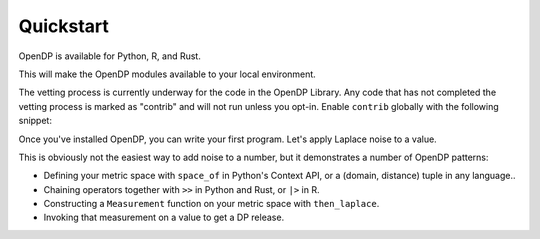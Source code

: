 Quickstart
==========

OpenDP is available for Python, R, and Rust.

.. tab-set::

    .. tab-item:: Python
        :sync: python

        Use ``pip`` to install the `opendp <https://pypi.org/project/opendp/>`_ package from PyPI:

        .. prompt:: bash

            pip install opendp

    .. tab-item:: R
        :sync: r

        Launch R and then use ``install.packages``:

        .. code:: r

            install.packages('opendp', repos = 'https://opendp.r-universe.dev/')

    .. tab-item:: Rust
        :sync: rust

        In a new directory run ``cargo init`` and then specify OpenDP as a dependency in ``Cargo.toml``:

        .. literalinclude:: quickstart.rs
            :language: toml
            :start-after: init
            :end-before: /init


This will make the OpenDP modules available to your local environment.

The vetting process is currently underway for the code in the OpenDP Library.
Any code that has not completed the vetting process is marked as "contrib" and will not run unless you opt-in.
Enable ``contrib`` globally with the following snippet:

.. tab-set::

    .. tab-item:: Python
        :sync: python

        .. literalinclude:: code/quickstart-context.rst
            :language: python
            :start-after: init
            :end-before: /init

    .. tab-item:: R
        :sync: r

        .. literalinclude:: code/quickstart-framework.R
            :language: r
            :start-after: init
            :end-before: /init

    .. tab-item:: Rust
        :sync: rust

        In Rust, ``contrib`` is specified in ``Cargo.toml``.


Once you've installed OpenDP, you can write your first program.
Let's apply Laplace noise to a value.

.. tab-set::

    .. tab-item:: Python
        :sync: python

        .. literalinclude:: code/quickstart-context.rst
            :language: python
            :start-after: demo
            :end-before: /demo

    .. tab-item:: R
        :sync: r

        .. literalinclude:: code/quickstart-framework.R
            :language: r
            :start-after: demo
            :end-before: /demo

    .. tab-item:: Rust
        :sync: rust

        .. literalinclude:: quickstart.rs
            :language: rust
            :start-after: demo
            :end-before: /demo

This is obviously not the easiest way to add noise to a number,
but it demonstrates a number of OpenDP patterns:

* Defining your metric space with ``space_of`` in Python's Context API, or a (domain, distance) tuple in any language..
* Chaining operators together with ``>>`` in Python and Rust, or ``|>`` in R.
* Constructing a ``Measurement`` function on your metric space with ``then_laplace``.
* Invoking that measurement on a value to get a DP release.
